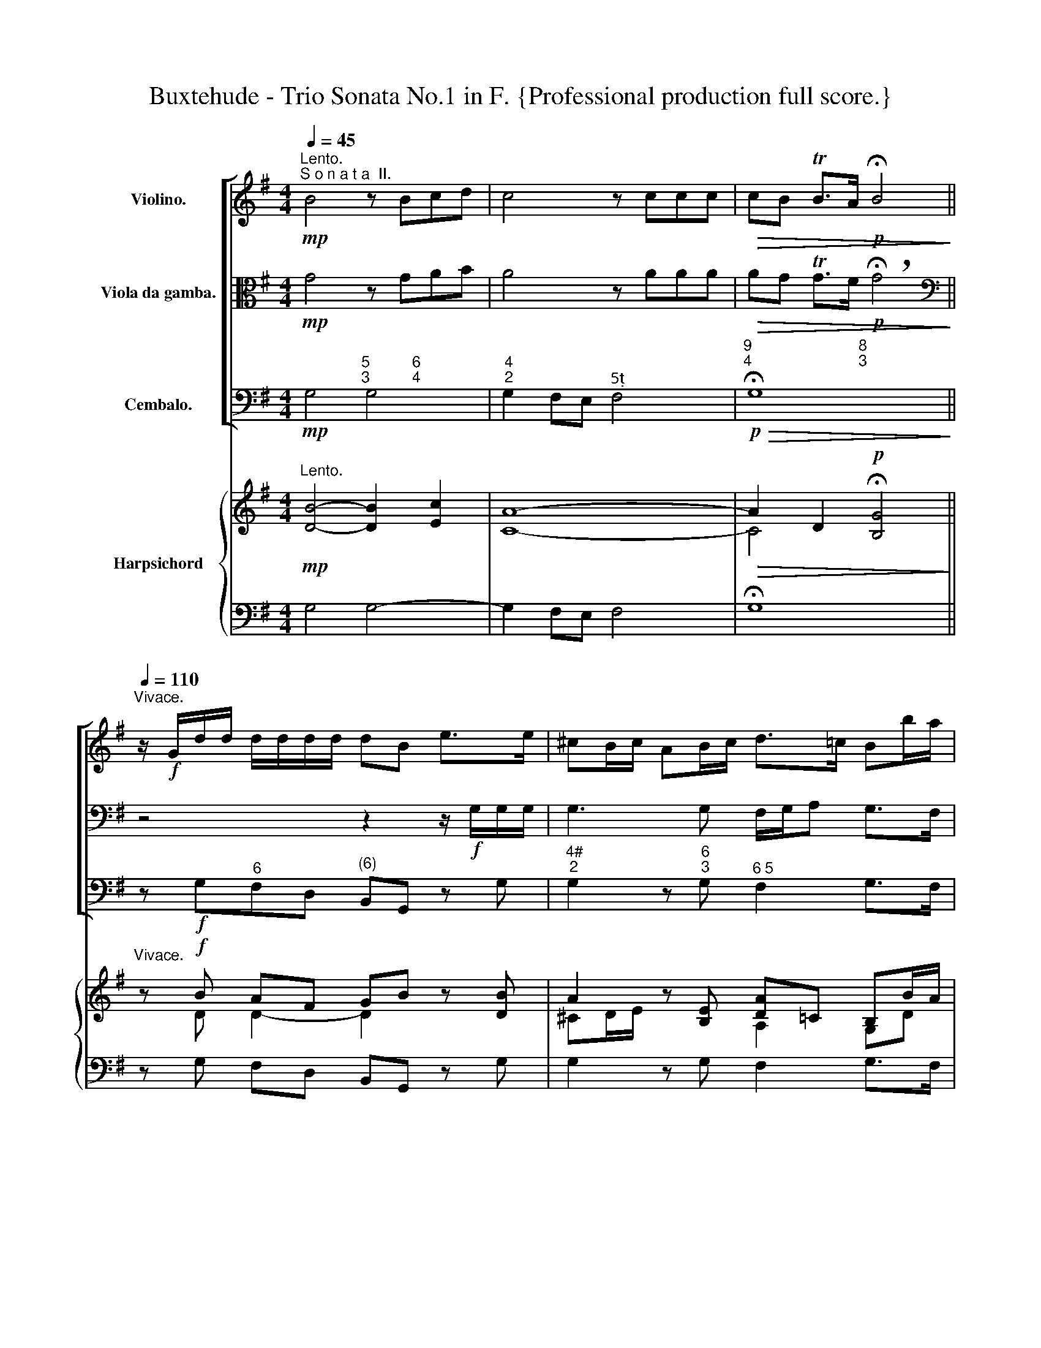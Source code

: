 X:1
T:Buxtehude - Trio Sonata No.1 in F. {Professional production full score.}
%%score [ 1 2 3 ] { ( 4 6 8 ) | ( 5 7 ) }
L:1/8
Q:1/4=45
M:4/4
K:G
V:1 treble nm="Violino."
V:2 alto nm="Viola da gamba."
V:3 bass nm="Cembalo."
V:4 treble nm="Harpsichord"
V:6 treble 
V:8 treble 
V:5 bass 
V:7 bass 
V:1
"^Lento.""^S o n a t a  II."!mp! B4 z Bcd | c4 z ccc |!>(! cB TB>A!p! !fermata!B4!>)! || %3
"^Vivace."[Q:1/4=110] z/!f! G/d/d/ d/d/d/d/ dB e>e | ^cB/c/ AB/c/ d>=c Bb/a/ | %5
 g/a/b a>g fb/a/ a^g/f/ | ^gggg aa/=g/ gf/e/ | f=fea dd/c/ cB/A/ | Bb/a/ gg/f/ e/f/g Mf>e | %9
 dA/A/ d/d/A/A/ B/B/d/d/ e/e/B/B/ | ^c/c/e/e/ f/f/c/c/ d/d/f/f/ g/g/d/d/ | %11
 e/e/g/g/ a/a/e/e/ f/f/a/a/ b/b/f/f/ | g/g/b/b/ c'/c'/g/g/ a/a/c'/c'/ b/b/g/g/ | %13
 f/f/a/a/ g/g/e/e/ d/d/=f/f/ e/e/c/c/ | B/B/d/d/ c/c/e/e/ d/d/g/g/ e/e/a/a/ | %15
 f/f/a/a/ d/d/g/g/ e/e/c/c/ A/A/d/d/ | B/g/g/g/ f/g/e/f/ d/b/b/b/ a/b/g/a/ | %17
 f/g/a/g/ f/e/d/c/ B/A/G/F/ E/A/G/A/ | F>F E>E FD z/ d/d/d/ | d3 d (^c/d/e) d>c | %20
 B/^c/d c>B ^AAAA | BB/=A/ A^G/F/ GGGG | AA/=G/ GF/E/ Ff/e/ ff/^c/ | de/d/ dd/^c/ (B/c/d) c>B | %24
 A2 z ^c d z z ^d | e z z ^e f z z f | g z z ^g a z z ^a | bd eB ce db | ac Bg =fA Ge | %29
 d=F Ec- cB gc | ac- cB BA/G/ MG>F | G/b/b/b/ a/b/g/a/ f2 z2 | %32
 z/ a/a/a/ g/a/f/g/ (ef/4g/4a/) gf/e/ | f/d/a/a/ a/a/a/a/ af b>a | ^gf/g/ ef/g/ a>=g ff/e/ | %35
 d/e/f e>d ^cf/e/ e^d/c/ | ^dddd ee/=d/ d^c/B/ | ^c=c Be Aa/g/ gf/e/ | ff/e/ dd/^c/ BB/A/ A>^G | %39
 AE/E/ A/A/E/E/ F/F/A/A/ B/B/F/F/ | ^G/G/B/B/ ^c/c/G/G/ A/A/c/c/ d/d/A/A/ | %41
 B/B/d/d/ e/e/B/B/ ^c/c/e/e/ f/f/c/c/ | d/d/f/f/ g/g/d/d/ e/e/g/g/ f/f/d/d/ | %43
 ^c/c/e/e/ d/d/B/B/ A/A/=c/c/ B/B/G/G/ | F/F/A/A/ G/G/B/B/ A/A/d/d/ B/B/e/e/ | %45
 ^c/c/e/e/ A/A/d/A/ B/b/b/b/ a/b/g/a/ | f/d/d/d/ B/c/A/B/ G/e/e/e/ d/e/c/d/ | %47
 B/g/g/g/ f/g/e/f/ d/B/B/B/ A/B/G/A/ | F2 z/ G/B/G/ E/e/d/e/ A/c/B/A/ | B z z2 z2 z/ g/g/g/ | %50
 g3 g f/g/a g>f | (e/f/g) f>e ^dddd | ee/=d/ d^c/B/ cccc | dd/=c/ cB/A/ Bb/a/ bb/f/ | %54
 gg/f/ f>e ^d f2 e/d/ | e2 z ^G A z z ^A | B z z B ^c z z c | d z z ^d e z z ^e | f z z f gB Af | %59
 eG Fd =cE DB | AC B,G- GF dG | eG- GF- F/E/D/E/ FG | ^A,B,/^C/ DC B,/B/B/B/ =A/B/G/A/ | %63
 F2 z2 z/ A/A/A/ G/A/F/G/ | EF ME>D D2 z2 | z/ E/E/E/ D/E/C/D/ B,2 z2 | z/ d/d/d/ c/d/B/c/ ABMA>G | %67
 G/B/B/B/ A/B/G/A/ F/D/ z z2 | z/[Q:1/4=100] d/d/d/[Q:1/4=90] c/d/[Q:1/4=80]B/c/ ABMA>G | %69
 G2 z2 z4 ||[Q:1/4=60]"^Adagio." z4!mp! B4- | B4 MA4 | !fermata!B8 | z4 A4- | A2 G2 G4 | z4 B4- | %76
 B2 EA G3 MF | E2 FG TF3 E |[Q:1/4=110] !fermata!^D8 || %79
[M:6/8]"^Allegro."!f! G/B/e/B/G/B/ G/B/e/B/G/B/ | G/B/e/B/G/B/ G/B/e/B/G/B/ | B>B,B BA/^G/A- | %82
 AB/A/G/F/ GEB/A/ |!p! G/B/e/B/G/B/ G/B/e/B/G/B/ |!p! G/B/e/B/G/B/ G/B/e/B/G/B/ | B>B,B BA/^G/A- | %86
 AB/A/G/F/ G!f!Ee- | e/d/c/B/A/G/ FDd- | d/c/B/A/G/F/ E/G/A/B/c- | cd/c/B B/A/ A>c | B>ed g^c>B | %91
 ^AFf d>gf | ed^c d/e/ Mc2 | B3 z B/=c/A/B/ | G/B/e/B/G/B/ G/B/e/B/G/B/ | %95
 G/B/e/B/G/B/ G/B/e/B/G/B/ | B>B,B BA/^G/A- | AB/A/=G/F/ GEB/A/ |!p!!p! G/B/e/B/G/B/ G/B/e/B/G/B/ | %99
 G/B/e/B/G/B/ G/B/e/B/G/B/ | B>B,B BA/^G/A- | AB/A/G/F/ GEe/d/ |!f! c/B/A/G/F/E/ ^DB/c/B | %103
[Q:1/4=60] A/G<MFE/ !fermata!E3 ||[M:4/4]"^Largo." z8 | z8 |!mp! MB3 c A4- | A2 G4 F2- | %108
 F2 E4 P^D2 | E2 c4 MBA | B6 P^c2 | !fermata!d8 ||!f![Q:1/4=100]"^Arioso." z B e3 A d2- | %113
 dc/B/ A>d B>A G2 | z g/f/ e>d ^c2 de | f>g e>a f>e d2 | z2 ^d>d eB B2 | z e/4f/4g/ f>e b2 z B | %118
 B>c d>B cede | AB/c/ MB>A G2 z2 | z/ b/g/a/ b/B/c/B/ A/a/f/g/ a/A/B/A/ | %121
 G/B/e/d/ c/B/A/c/ Bd/c/ B/c/A/B/ | Gc/A/ Be/d/ ^c>e a/b/a/g/ | f/a/g/f/ e/g/f/e/ f/a/f/g/ a2 | %124
 z/ d/B/c/ d2 z/ e/d/c/ B/d/e/f/ | g/a/b/c'/ f/g/e/f/ ^d/f/g/a/ b2 | %126
 z/ e/B/^c/ d/e/d/e/ =c/a/e/f/ g/a/g/a/ | f/d/A/B/ c/d/c/d/ B/d/G/B/ D/d/c/d/ | %128
 B/c/d/B/ e2- e/d/e/c/ d2- | d/G/c/B/ A/G/A/c/ B/c/B/A/ G/d/e/f/ | %130
 g/e/d/c/ B/d/e/d/ ^c/e/f/g/ a/c/d/e/ | f/F/G/A/ B/E/F/G/ F/A/B/c/ d/F/G/A/ | %132
 B/f/g/a/ b/d/e/f/ g/D/E/F/ G3/2A/4B/4 | c/d/c/B/ MB>A B/g/f/e/ ^d/f/g/a/ | %134
 b2 ab z/ e/e/f/ g/a/g/e/ | ff/g/ Mg>f g3/2f/4e/4 d/e/c/d/ | BdBG A3 F | G2 z A B/c/d/c/ B/c/B/A/ | %138
 Gb/a/ g>f eA B>^c | d2 Md>^c d2 z2 | z2 f>f Be Me>f | g>g a>a ^d>e f2 | z BAB Ec BA/G/ | %143
 FG/A/ MG>F G/D/E/F/ G/A/B/c/ | B/c/A/c/ B/A/B/G/ A/B/G/B/ A/G/A/F/ | %145
 G/A/F/A/ G/B/A/c/ B z z/ B/A/B/ | G/e/d/c/ B/e/d/e/ ^c/d/e/E/ A/B/G/A/ | %147
 F/a/g/f/ e/g/f/e/ f/e/f/g/ f/g/a/A/ | d/^c/d/e/ d/e/f/F/ B/d/c/d/ B/c/A/B/ | %149
 G/A/B/c/ MB>A B/c/B/A/ B2 | B e2 e/d/ (dc) (cB) | BB/e/ A>G G2 z2 | B e2 e/d/ (dc) (cB) | %153
[Q:1/4=90] B[Q:1/4=80]B/e/[Q:1/4=70] MA>G !fermata!G4 |] %154
V:2
!mp! G4 z GAB | A4 z AAA |!>(! AG TG>F!p! !breath!!fermata!G4!>)! || %3
[K:bass] z4 z2 z/!f! G,/G,/G,/ | G,3 G, F,/G,/A, G,>F, | E,/F,/G, F,>E, ^D,D, D,D, | %6
 E,E,/C,/ D,^C,/B,,/ C,C, C,C, | D,D,/=C,/ C,B,,/A,,/ B,,B,/A,/ A,^G,/F,/ | %8
 G,G,/F,/ E,E,/D,/ G,G,/E,/ A,A,, | D,2 z F, G, z z ^G, | A, z z ^A, B, z z B, | %11
 C z z ^C D z z ^D | EG,A,E, F,D, G,E, | D,F, E,G, B,B,, C,E, | G,G,, A,,C, B,,E, C,A,, | %15
 D,A,, B,,B, CA, DD, | G,G,, z2 z/ D/D/D/ C/D/B,/C/ | A,/G,/F,/E,/ D,/E,/F,/D,/ G,E, A,>A,, | %18
 z/ D,/A,/A,/ A,/A,/A,/A,/ A,F, B,>A, | ^G,F,/G,/ E,F,/G,/ A,>=G, F,[K:alto]F/E/ | %20
 D/E/F E>D ^CF/E/ E^D/C/ | ^DDDD EE/=D/ D^C/B,/ | ^CCCC DD/^C/ DD/A,/ | B,^C B,>A, DD/B,/ EE, | %24
[K:bass] A,A,,/A,,/ D,/D,/A,,/A,,/ B,,/B,,/D,/D,/ E,/E,/B,,/B,,/ | %25
 ^C,/C,/E,/E,/ F,/F,/C,/C,/ D,/D,/F,/F,/ G,/G,/D,/D,/ | %26
 E,/E,/G,/G,/ A,/A,/E,/E,/ F,/F,/A,/A,/ B,/B,/F,/F,/ | %27
 G,/G,/B,/B,/ C/C/G,/G,/ A,/A,/C/C/ B,/B,/G,/G,/ | %28
 F,/F,/A,/A,/ G,/G,/E,/E,/ D,/D,/=F,/F,/ E,/E,/C,/C,/ | %29
 B,,/B,,/D,/D,/ C,/C,/E,/E,/ D,/D,/G,/G,/ E,/E,/A,/A,/ | %30
 F,/F,/A,/A,/ D,/D,/G,/G,/ B,,/B,,/^C,/C,/ D,/D,/D,/D,/ | %31
 G,,2 z2 z/ B,,/B,,/B,,/ A,,/B,,/G,,/A,,/ | F,,/F,/F,/F,/ E,/F,/D, A,A,, B,,^C, | %33
 D,2 z2[K:alto] z2 z/ D/D/D/ | D3 D (^C/D/E) D>C | (B,/^C/D) C>B, ^A,A,A,A, | %36
 B,B,/=A,/ A,^G,/F,/ G,G,G,G, | A,A,/=G,/ G,F,/E,/ F,F,/E,/ E,D,/^C,/ | D,A/G/ FF/E/ DD/^C/ B,2 | %39
 ^C2[K:bass] z ^C, D, z z ^D, | E, z z ^E, F, z z F, | G, z z ^G, A, z z ^A, | %42
 B,D, E,B,, ^C,A,, D,B,, | A,,^C, B,,D, F,F,,G,,B,, | D,D,,E,,G,, F,,[K:alto] A2 G- | %45
 G G2 F- FE/D/ MD>^C | D2 z2 z4 | z/ B,/B,/B,/ A,/B,/G,/A,/ F,/D/D/D/ C/D/B,/C/ | %48
 A,/D/C/D/ G,2[K:bass] z/ C/B,/C/ F,/A,/G,/F,/ | G,/G,,/D,/D,/ D,/D,/D,/D,/ D,B,, E,>D, | %50
 ^C,B,,/C,/ A,,B,,/C,/ D,>=C, B,,B,/A,/ | G,/A,/B, A,>G, F,B,/A,/ A,^G,/F,/ | %52
 ^G,G,G,G, A,A,/=G,/ G,F,/E,/ | F,F,F,F, G,[K:alto] G/F/ GG/^D/ | E[K:bass] E, A,F, B,A,B,>B,, | %55
 E,,[K:alto]E,/E,/ A,/A,/E,/E,/ F,/F,/A,/A,/ B,/B,/F,/F,/ | %56
 ^G,/G,/B,/B,/ ^C/C/G,/G,/ A,/A,/C/C/ D/D/A,/A,/ | B,/B,/D/D/ E/E/B,/B,/ ^C/C/E/E/ F/F/C/C/ | %58
 D/D/F/F/ G/G/D/D/ E/E/G/G/ F/F/D/D/ | ^C/C/E/E/ D/D/B,/B,/ A,/A,/=C/C/ B,/B,/G,/G,/ | %60
 F,/F,/A,/A,/ G,/G,/B,/B,/ A,/A,/D/D/ B,/B,/E/E/ | %61
 ^C/C/E/E/ A,/A,/D/D/ ^A,/A,/B,/B,/ D,/D,/E,/E,/ | F,/F,/G,/G,/ E,/E,/F,/F,/ B,,2 z2 | %63
 z/ B,/B,/B,/ A,/B,/G,/A,/ F,/F/F/F/ E/F/D/E/ | CD MD>^C D/D/D/D/ B,/=C/A,/B,/ | %65
 G,>B, A,>F,[K:bass] G,/E,/E,/E,/ D,/E,/C,/D,/ | B,,/[K:alto] B/B/B/ A/B/G/A/ FGMG>F | %67
 G/G,/G,/G,/ F,/G,/E,/F,/ D,[K:bass] z/ E,/ D,/E,/C,/D,/ | B,,>B,, C,>C, D,C, D,2 | G,,2 z2 z4 || %70
[K:alto] z4!mp! G4 | E8 | !fermata!^D8 | z4 F4- | F2 B,2 E4 | z2 E4 D2 | ^C2 =C2 z2 B,2- | %77
 B,2 A,G, A,4 | !fermata!B,8 ||[M:6/8] z6 | z2 z!f! z2 G | F2 F E2 E | E>F^D E2 z | %83
!p! E z z E z z | E z z E z G | F2 F E2 E | E>F^D E"^Forte"!f!G/=F/E/D/ | %87
 C/D/E/D/C/B,/ A,/G,/F,/A,/B,/C/ | B,/C/D/C/B,/A,/ G,/E,/F,/G,/A,/G,/ | F,D,G,- G,MG,>F, | %90
 G,2 z z GE- | ED^C DB,A, |[K:bass] G,F,E, E,F,>F,, | B,,B,/C/A,/B,/ G,G,/A,/F,/G,/ | %94
 E,2 z[K:alto] E z z | E z z E z G | F2 F E2 E | E>F^D E2 z |!p! E z z E z z | E z z E z G | %100
 F2 F E2 E | E>F^D E>=DC/B,/ |!f! A,/G,/A,/B,/C/A,/ B,>A,G, | F,/E,/B,B,, !fermata!E,3 || %104
[M:4/4] z8 |!mp! PB3 c A4- | A2 G4 F2- | F2 E4 ^D2 | G3 A F4 | G4 A4- | A2 MGF TG4 | !fermata!F8 || %112
!f! z DB,G, A,3 F, | G,2 z A, B,/C/D/C/ B,/C/B,/A,/ | G,B/A/ G>F EA,B,^C | D2 MD>^C D2 z2 | %116
 z2 F>F B,E E>F | G>G A>A ^D>E F2 | z B,A,B, E,C B,A,/G,/ | F,G,/A,/ MG,>F, G,2 z2 | %120
[K:bass] G,2 z/ G,/E,/G,/ F,2 z/ F,/D,/F,/ | E,/D,/C,/B,,/ A,,/D,/C,/D,/ G,,B,/A,/ G,/A,/F,/G,/ | %122
 E,E,/F,/ G,/F,/G,/E,/ A,/B,/A,/G,/ F,/G,/F,/E,/ | D,/C,/B,,/A,,/ B,,/G,,/A,, D,,2 z/ E,/D,/C,/ | %124
 B,, z z/ C/B,/A,/ G, z z/ A,/G,/F,/ | E,/F,/G,/A,/ B,>A, B,B,,/C,/ B,,/C,/B,,/A,,/ | %126
 ^G,,^G, A,B, E,A,/A,,/ B,,^C, | D,F,/G,/ A,>D,, G,,2 z2 | G,2- G,/F,/G,/E,/ F,2- F,/E,/F,/D,/ | %129
 E,>G, F,/E,/F,/A,/ G,G,,[K:alto] z/ B,/^C/D/ | E/G/F/E/ D/B,/G/F/ E/^C/D/E/ F/A,/B,/C/ | %131
 DD MD>^C D2 z/ A,/B,/=C/ | D/D/E/F/ G/F/G/A/ BB,/C/ B,/A,/G,/F,/ | %133
 E,>G F/G/F/E/ ^D/E/D/E/ F/D/E/F/ | E/B,/B,/^C/ D/E/D/B,/ =CCDE | z/ A,/A,/B,/ C/D/C/A,/ B,2 z2 | %136
 z B, E3 A, D2- | DC/B,/ A,>D B,>A, G,2 | z G/F/ E>D ^C2 D>E | F>G E>A F>E D2 | z2 ^D>D EB, B,2 | %141
 z E/4F/4G/ F>E B2 z B, | B,>C D>B, CE DE | A,B,/C/ B,>A, G,2 z2 | %144
[K:bass] G,/A,/F,/A,/ G,/F,/G,/E,/ F,/G,/E,/G,/ F,/E,/F,/D,/ | %145
 E,/F,/D,/F,/ E,/G,/F,/A,/ G,/B,/A,/C/ B,/G,/F,/G,/ | %146
 E,/G,/F,/A,/ G,/F,/G,/E,/ A,/B,/G,/A,/ F,/G,/E,/F,/ | %147
 D,/C,/B,,/A,,/ G,,/B,,/A,, D,,D,/E,/ D,/E,/D,/C,/ | %148
 B,,B,/C/ B,/C/B,/A,/ G,/B,/A,/B,/ G,/A,/F,/G,/ | %149
 E,/F,/G,/E,/ D,/E,/D,/C,/ B,,/A,,/B,,/C,/ B,,/C,/A,,/B,,/ | %150
 ^G,,/F,,/G,,/E,,/ F,,/A,,/G,,/B,,/ A,, A,2 =G, | %151
 F,/D,/G,/^C,/ D,/C,/D,/D,,/ G,,G,/A,/ B,/=C/A,/B,/ | G,/F,/E,/G,/ F,/E,/F,/B,,/ E,A,,/A,/- A,G, | %153
 F,/D,/G,/^C,/ D,D,, !fermata!G,,4 |] %154
V:3
!mp! G,4"^5          6\n3          4" G,4 |"^4\n2" G,2 F,E,"^5" F,4 | %2
"^9                         8\n4                         3"!p!!>(! !fermata!G,8!>)! || %3
 z!f! G,"^6"F,D,"^(6)" B,,G,, z G, |"^4#\n2" G,2 z"^6\n3" G,"^6 5" F,2 G,>F, | %5
 E,"^6"G,"^6" F,>E,"^6         5" ^D,3 D, |"^#" E,2"^6\n4#" =D,2"^6" ^C,3"^5" C, | %7
 D,2"^6" =C,2"^6#" B,,2"^6" C,D, | G,,G,/F,/"^6" E,>D,"^6\n5" G,G,/"^7"E,/"^6\n4" A,"^5\n#"A,, | %9
 D,2 z"^6" F, G, z z"^6" ^G, |"^(#)" A, z z"^6" ^A, B, z z"^6" B, | C z z"^6" ^C D z z"^6" ^D | %12
 E"^6"G, A,"^6"E,"^5" F,"^7"D, G,"^6"E, | D,F,"^6" E,"^6"G,"^(6)" B,"^6"B,, C,"^6"E, | %14
 G,G,, A,,C, B,,E,"^6" C,"^6"A,, |"^7" D,A,,"^6" B,,B, C"^7"A,"^4" D"^3"D, | %16
 G,G,,"^6 5" A,,2"^(6)" B,,2"^6     5" C,2 | D,3 D,"^7" G,E,"^4" A,"^#"A,, | %18
 D, z"^6" ^C, z D,>C, B,,B,/A,/ |"^5" ^G, z"^7\n#" E, z"^#" A,>=G,"^6" F,D, | %20
 G,"^6"D,"^6#   5" E,2"^#" F,F,, z"^#" F, |"^#" B,,2 z"^#" B,,"^#" E,,2 z"^#" E, | %22
"^#" A,,2 z"^#" A,, D,,2 D>"^6"A, | B,"^6"^C"^6" B,>"^#"A,"^6" D"^7"B,"^4" E"^5\n#"E, | %24
"^#" A,A,, D,"^6\n#"A,, B,,"^6"D, E,"^#"B,, |"^6" ^C,E, F,"^#"C, D,"^6"F, G,"^6"D, | %26
 E,"^6"G, A,"^#"E, F,"^6"A, B,"^#"F, | G,"^6"B, CG, A,"^6"C"^6" B,G, | %28
 F,"^6"A, G,"^6"E,"^" D,"^6"F,"^6" E,"^6"C, |"^6" B,,"^6"D,"^6" C,"^6"E,"^7" D,G, E,A, | %30
"^6" F,A,"^7" D,G,"^6" B,,"^6 5"^C,"^4     3" D,2 | G,,G,"^6" F,E,"^#" B,B,,"^6\n4" A,,"^8\n6"G,, | %32
 F,,F, E,D,"^#" A,A,,"^6" B,,^C, | D,>D"^6" ^CA,"^6" F,D, z D |"^4#" D2 z"^3" D"^6" ^C2 D>C | %35
 B,"^6"D"^6" ^C>B,"^6     5" ^A,3 A, |"^#" B,2"^6\n4#" A,2"^6" [^G,B,]3"^5" G, | %37
"^#    " A,2"^6" G,2"^7    6" F,2"^7   6(#)" E,2 | D,3 B,,/^C,/"^6" D,B,,"^4#" E,2 | %39
 A,,2 z"^6" ^C, D, z z"^6" ^D, |"^#" E, z z"^6(#)" ^E, F, z z"^6" F, | %41
 G, z z"^6" ^G, A, z z"^6" ^A, | B,"^6"D, E,"^(6)"B,,"^6" ^C,A,,"^6" D,B,, | %43
"^#" A,, z B,, z"^6" F,, z G,, z | D,, z E,, z"^6" F,, z"^9 8" G,, z | %45
"^6 (#)" E,, z"^9     8" F,, z"^7     6" G,, z"^5     #\n4" A,, z | %46
 D,, z G,, z E,, z"^6     5" F,, z | G,, z"^6     5" A,, z B,, z"^6     5" C, z | %48
 D, z E, z C, z D, z | z G,,"^6"F,,D,, D,B,, E,>D, |"^6\n5" ^C, z"^#\n7" A,, z D,>=C,"^6" B,,G,, | %51
 C,G,,"^6   5" A,,2"^#" B,,2 z"^#" B,, |"^#" E,,2 z"^#" E,"^#" A,,2 z"^#" A,, | %53
 D,,2 z D, G,,2[K:alto] E>"^6"^D | EE,"^6" A,F,"^#" B,"^6\n5"A,"^5   #\n4" B,2 | %55
 z"^#" E,"^#"A,E, F,"^(6)"A,B,"^#"F, | ^G,"^(6)"B, ^C"^6"G, A,"^6"C D"^6"A, | %57
 B,"^6"D E"^#"B, ^CE F"^#"C | D"^6"F G"^6"D E"^6"G"^6" F"^6"D | ^CE D"^6#"B, A,"^6""^6"C"^6" B,G, | %60
 F,"^6"A, G,"^6"B,"^7" A,D B,E |"^7\n5" ^CE"^7" A,D"^6\n#" ^A,B,[K:bass]"^6" D,E, | %62
"^7\n#" F,G,"^7\n5" E,"^5\n#"F, B,,2 z2 | z B,"^6""^6"A,"^6"G,"^6" F,D,"^6" G,"^7"E, | %64
"^#" A,"^7\n5"G,"^4" A,"^#"A,, D,"^6"F,G,"^6"F, | E,"^6"G,"^6" F,"^7"D, z E,"^6"D,"^6"C, | %66
"^(6)" B,,G,,"^6" C,"^7\n5"A,, D,"^7\n5"C,"^4" D,"^3"D,, | %67
 G,,G,"^6" F,"^6#"E, D,"^7\n5"E,"^8\n6" D,C, |"^7   6" B,,2"^6    5" C,2 D,"^7\n5"C,"^4  3" D,2 | %69
 G,,2 z2 z4 || z4!mp! G,4 |"_7        6" C8 |"_#" !fermata!B,8 | z4"^6        9\n5        4" ^D,4 | %74
"_8\n3" E,8 |"^6" G,,4"^6  5" ^G,,4 |"^9     8\n#      " A,,4"^6     5\n4     #" B,,4 | %77
"_7      6" C,8 |"_#" !breath!!fermata!B,,8 ||[M:6/8]"^Forte" z6 | z2 z!f! z2 E, | %81
"^6" ^D,2"^6" =D,"^7     6" ^C,2"^6" =C, |"^7\n4" B,,2"_6 5\n#" B,, E,,2 z | %83
"^Piano"!p! E, z z E, z z | E, z z E, z E, |"^6" ^D,2"^6" =D,"^7    6" ^C,2"^6" =C, | %86
"^7       6\n4" B,,2"^5\n#" B,, E,,!f!E,/D,/C,/B,,/ | A,,>B,,"^6 5"C, D,>C,B,,/A,,/ | %88
 G,,>A,,"^6 5"B,, C,>B,,A,, |"^7" D,B,,E,"^7\n5" C,"^4     3" D,2 | %90
 G,,G,"^6"F,"^6(#)" E,>F,"^6"G, |"^7     6\n#     (4)" F,2"^6" ^A,, B,,B,"^6"=A, | %92
"^6\n3" G,"^6\n4"F,"^6#\n5"E,-"^7\n5" E,"^5    #\n4" F,2 | B,,B,A, G,2 F, | E,2 z E, z z | %95
 E, z z E, z E, |"^6" ^D,2"^6" =D,"^7     6" ^C,2"^6" =C, |"^7\n4" B,,2"_6 5\n#" B,, E,,2 z | %98
"^Piano"!p! E, z z E, z z | E, z z E, z E, |"^6" ^D,2"^6" =D,"^7 6" ^C,2"^6" =C, | %101
"^7\n4" B,,2"_6 5\n#" B,, E,,EC |"^Forte"!f! A,>B,C"^#" B,>A,"^6"G, | %103
"^6#" F,/E,/"^4" B,"^#"B,, !breath!!fermata!E,3 ||[M:4/4]!mp! MB,3"^6" C"^6  5" A,4- | %105
"^4#\n2" A,2"^6\n3" G,2-"^4#\n2" G,2"^(6)" F,2- |"^4\n3" F,2"^5  6" E,2"^4\n3" E,2"^5\n3" ^D,2 | %107
"^9    8\n4    3" E,4"^6    #\n4" B,,4 | z8 |"^5 6" E,4"^6\n5" F,4 |"^9    8" G,4"^5     6#" E,4 | %111
 !fermata!D,8 ||!f!"^6" A,3 E,"^7         6" F,3 D, |"^7 6" E,2"^5" F,2 G,3 F, | %114
 E,>F,"^6"G,E,"^#" A,>G,"^6\n4"F,"^8\n6#"E, | D,B,,"^6\n5" G,,"^#"A,, D,,D,MD,>C, | %116
 B,,B,"^#"B,>A,"^6" G,>A, G,>F, | E,>E, D,>"^6"C,"^#" B,,>C,"^#" B,,>A,, | %118
"^6" ^G,,2"^6" F,,G,, A,,2"^6" B,,^C, | D,3 D, G,,G,"^6" B,"^6"A, | %120
!f!"^Variat. 2." A,3 E,"^7         6" F,3 D, |"^7     6" E,2"^5" F,2 G,3 F, | %122
 E,>F,"^(6)" G,>E,"^#" A,>G, F,>E, | D,"^6"B,,"^6\n5" G,,"^#"A,, D,,D, MD,>C, | %124
 B,,B,"^6""^6" B,>"^6"A, G,>"^6"A, G,>F, | %125
"^6" E,>"^6"E,"^6" D,>"^6"C,"^#" B,,>"^6""^6"C,"^#" B,,>A,, | %126
"^6" ^G,,2"^6" F,,G,,"^5    6" A,,2"^6" B,,^C, |"^3     4" D,3"^8" D, G,,G,"^6" B,"^6"A, | %128
"^Variat. 3.""^6" A,3 E,"^7      6" F,3 D, |"^7    6" E,2"^5" F,2 G,3 F, | %130
 E,>F,"^6" G,>E,"^#" A,>G,"^6\n4" F,>"^8\n6#"E, | D,"^6"B,,"^6\n5" G,,"^#"A,, D,,D, MD,>=C, | %132
 B,,B,"^(#?)" B,>A,"^6" G,>A, G,>F, |"^(6)" E,>E, D,>"^6"C,"^#" B,,>C, B,,>A,, | %134
"^6" ^G,,2"^6" F,,G,,"^5    6" A,,2"^6" B,,^C, |"^3          4" D,3"^3" D, G,,G,"^6" B,"^6"A, | %136
!f!"^Variat. 4." A,3 E,"^7         6" F,3 D, |"^7     6" E,2"^5" F,2 G,3 F, | %138
 E,>F,"^6" G,E,"^#" A,>G,"^6\n4" F,>"^8\n6#"E, | D,B,,"^6\n5"G,,"^#"A,, D,,D, MD,>C, | %140
 B,,B,"^#" B,>A,"^6" G,>A,"^6" G,>F, | E,>E, D,>"^6"C,"^#" B,,>C,"^#" B,,>A,, | %142
"^6" ^G,,2"^6" F,,G,, A,,2"^6" B,,^C, |"^3        4 4" D,3"^3" D, G,,G,"^6" B,"^6"A, | %144
"^Variat.5." G,"^6"F, G,E,"^7" F,E,"^6" F,D, |"^7" E,D,"^6"E,F, G,A,G,F, | %146
 E,F,G,E,"^#" A,G,"^(6)"F,"^6#"E, | D,B,,"^6\n5"G,,"^#"A,, D,,D, MD,>=C, | B,,B, MB,>A, G,A,G,F, | %149
 E,E,"^6" D,>"^6"C,"^#" B,,>C, B,,>A,, | %150
"^6" ^G,,E,,"^7" F,,"^5 "^G,,"^4    3" A,,2"^9\n7" B,,"^7\n5"^C, | %151
"^6\n3" D,"^7\n5"^C,"^4     3" D,2 G,,G,"^6" B,"^6"A, | %152
 G,E,"^7" F,"^7"B,,"^7" E,A,,"^9\n7" B,,"^7\n5"^C, | %153
"^6\n3" D,"^6\n5"^C,"^5   3\n4" D,2 !fermata!G,,4 |] %154
V:4
"^Lento."!mp! [DB]4- [DB]2 [Ec]2 | [CA]8- |!>(! A2 D2!p! !fermata![B,G]4!>)! || %3
"^Vivace." z!f! B AF GB z [DB] | A2 z [B,E] [DA]=C B,B/A/ | Be d>c B2 A2 | ^G4 A2 =G2 | %7
 F=F EA ^G2 A^F | B2 c>d d2- d^c | [Fd]2 z [A,D] [B,D] z z [B,E] | [^CE] z z [CF] [DF] z z [DG] | %11
 [EG] z z [EA] [FA] z z [FB] | B2 c4 Bc | d2 ce d2 c2 | [DB]2 [CE]2 G2 Ac- | c2 B/c/d ec AB/c/ | %16
 B2 c2 dG AG | [DF][EG] AB/c/ BB/d/ d^c | [Fd] z [EA] z F2 Fd/c/ | [DB] z [D^G] z AE [DA][FA] | %20
 [DB][FB] ^cB ^A2 z [CA]/c/ | [^DB]2 z [DF] [B,^G]2 z [EG]/B/ | %22
 [E^c]2 z [CE] [DF]/[EG]/[FA] AB/c/ | dA ^G>^c BA/d/ cB | ^c2 A2 F B/c/ B2 | %25
 A ^c/d/ c2 A d/e/ dB- | B e/f/ e2 c f/g/ f2 | d2 eB cA GB | c2 Bc BdcA | %29
 GB [EA][Gc-] [^Fc][GB]- [GB][Ec] | dc- cB BA/G/- GF | [B,DG]2 [DA][EG] [^DF]2 [DF][B,E] | %32
 CA GF E2 G2 | F2 A^c df z [Fd] | [E^GB]2 z [FB] A4 | d2 A2 ^c4 | B4- B4 | A2 [B,E-B]2 A2 G2 | %38
 F4 B2 A^G | [^CEA]2 z [A,EA] [A,DF] z z [B,FB] | [B,E^G] z z [^CGc] [CFA] z z [DAd] | %41
 [DGB] z z [EBe] [EA^c] z z [Fcf] | dB- BG A2 B2 | [E^c] z [DFd] z [DA] z [DB] z | %44
 [FA] z [EG] z [DA] z AG- | [^CG] z GF- FE D^C | D z D z E z DC | B, z FE D z AG | %48
 [DF] z [B,G] z [EG] z [DF] z | z B,DF- F2 G2 | [EG] z [^CG] z [DF]2 [G,DG]2 | %51
 [CE][B,G] FE [B,^D]2 z [B,DF] | [B,E^G]2 z [B,EG] [^CEA]2 z [A,CE] | %53
 [A,DF]2 z [A,DF] [B,DG]2 [GB]>[FB] | B2 cA F4 | z B^cB AF/=G/ F2 | D ^G/A/ G2 E A/B/ A2 | %57
 F B/^c/ B2 ^G ^c/d/ c2 | A d/e/ d2 BedB | A2 [FA][D^G] A2 =GB | c2 Bd cA B2- | BA ^cd c B3 | %62
 ^AB- BA [DB]2 z2 | z [DF] [=CF][B,E] DF ED | ^C[D-F] E2 FABA | [EG][Be][Ad][Fc] z [GB] [FB][EA] | %66
 GB AG FG- GF | Gd d^c d4- | d2 c2 AB A2 | [B,G]2 z2 z4 ||"^Adagio." z4!mp! B4- | B4 MA4 | %72
 !fermata![^DFB]8 | z4 A4- | A2 G2 G4 | [EB]4 [EB]4- | B2 A2 [EG]2 [^DF]2 | E4 E2 A2 | %78
 !fermata![^DF]8 ||[M:6/8]"^Allegro." z6 | z2 z!f! z2 [GB] | [FB]2 [FB] BAA- | A2 G/F/ E2 z | %83
!p! [B,EG] z z [B,EG] z z | [B,EG] z z [B,EG] z [B,G] | [B,F]2 [B,F] E2 [EA]- | %86
 [EA]2 [^DG]/F/ E>[B,G][CA]/[DB]/ | c2 A/G/ F>FG/A/ | B2 G/F/ E2 [Ec] | cdB- B A2 | %90
 B2 [Ad] [G^c]2 [EB] | ^AB^c d2 [CF] | ED^C D C2 | [B,^D]3 [B,E]2 [A,D] | E z z [B,EG] z z | %95
 [B,EG] z z [B,EG] z [EGB] | [FB]2 [FB] BAA | A2 G/F/ E2 z |!p! [B,EG] z z [B,EG] z z | %99
 [B,EG] z z [B,EG] z [B,EG] | [B,F]2 [B,F] E2 [EA-] | [EA]2 G/F/ [EG]2 [FA]/[GB]/ | %102
"^Forte"!f! [EAc]3 [^DF]2 [B,EB] | A/G/ F2 !fermata!E3 ||[M:4/4]"^Largo."!mp! [^DFB]3 [EA] F2 E2 | %105
 ^D2 E2 ^C2 =D2 | B,2- B,C A,2 [A,F]2- | [A,F]2 E4 ^D2 | z8 | B2 c2 [A-c]4 | [DB-]4 B2 P^c2 | %111
 !fermata![Fd]8 ||!f!"^Arioso." B3 G A3 F | G2 A2 G4 | [B,EG]4 [^CE]2 [B,D][CE] | F2 E2 F4 | %116
 F2 B2 B4 | G2 A2 B2 F2 | E2 =D2 C2 =G2 | F4 G2 GA | B3 G A3 [Bd-] | dc c2 B4 | B4 E2 [A,D]>[^CE] | %123
 F2 E2 [DF]4 | F2 G>A B>c B2 | [Gc]2 [FB]>[EA] [^DB]>[EA] [^DF]2 | [B,E]2 D2 C2 =G2 | %127
 F G2 F G2 [DG][FA] | B3 G A3 F | G2 A2 [CG]4- | [CG]4 [^CE]2 [B,D]>[CE] | [D-F]2 E2 F4 | B4- B4 | %133
 [Gc]2 A2 B2 F2 | [B,E]2 [A,D][B,E] =CF =G2 | F G2 F G2 [DG][FA] | B3 G A3 F | G2 A2 [CG]4- | %138
 [CG]4 [^CE]2 [B,D]>[CE] | [D-F]2 E2 F4 | [FB-]4 B4 | G2 A2 B2 F2 | [B,E]2 AB AE =G2 | %143
 F G2 F G2 [DG][FA] | BABG AGAF | GFGA G4 | A2 B2 ^c2 dc | d3 ^c [Ad]4 | [FBd]4 [GB]4- | %149
 B2 B>A B2 [FB^d]2 | e2 =d2- dc- cB- | BB A2 B2 GA | Be- ed- dc- cB- | %153
 [FB][EG-A] [DA]2 !fermata![DG]4 |] %154
V:5
 G,4 G,4- | G,2 F,E, F,4 | !fermata!G,8 || z G, F,D, B,,G,, z G, | G,2 z G, F,2 G,>F, | %5
 E,G, F,>E, ^D,3 D, | E,2 =D,2 ^C,3 C, | D,2 =C,2 B,,2 C,D, | G,,G,/F,/ E,>D, G,G,/E,/ A,A,, | %9
 D,2 z F, G, z z ^G, | A, z z ^A, B, z z B, | C z z ^C D z z ^D | EG, A,E, F,D, G,E, | %13
 D,F, E,G, B,B,, C,E, | G,G,, A,,C, B,,E, C,A,, | D,A,, B,,B, CA, DD, | G,G,, A,,2 B,,2 C,2 | %17
 D,3 D, G,E, A,2 | [D,A,] z ^C, z D,>C, B,,B,/A,/ | ^G, z E, z A,>=G, F,D, | G,D, E,2 F,F,, z F, | %21
 B,,2 z B,, E,,2 z E, | A,,2 z A,, D,,2 D>A, | B,^C B,>A, DB, EE, | A,A,, D,A,, B,,D,E,B,, | %25
 ^C,E, F,C, D,F, G,D, | E,G,A,E, F,A,B,F, | G,B, CG, A,C B,G, | F,A, G,E, D,F,E,C, | %29
 B,,D, C,E, D,G, E,A, | F,A, D,G, B,,^C, D,2 | G,,G, F,E, B,B,, A,,G,, | F,,F, E,D, A,A,, B,,^C, | %33
 D,>D ^CA, F,D, z D | D2 z D ^C2 D>C | B,D ^C>B, ^A,3 A, | B,2 A,2 [^G,B,]3 G, | A,2 G,2 F,2 E,2 | %38
 D,3 B,,/^C,/ D,B,, B,2 | A,,2 z ^C, D, z z ^D, | E, z z ^E, F, z z F, | G, z z ^G, A, z z ^A, | %42
 B,D, E,B,, ^C,A,, D,B,, | A,, z B,, z F,, z G,, z | D,, z E,, z F,, z G,, z | %45
 E,, z F,, z G,, z E, z | [D,,F,] z [G,B,] x [G,B,] x A,2 | G, z A,, z B,, z C, z | %48
 D, z E, z C, z D, z | z G,,F,,D,, D,B,, B,2 | A, z A, z A,2 x2 | A, x A,,2 B,,2 z B,, | %52
 E,,2 z E, A,,2 z A,, | D,,2 z D, G,,2 E>^D | EE, A,F, B,A, B,2 | z E,A,E, F,A,B,F, | %56
 ^G,B,^CG, A,CDA, | B,DEB, ^CE[I:staff -1]FC |[I:staff +1] DFGD EGFD | ^CE DB, A,C B,G, | %60
 F,A, G,B, A,D B,E | ^CEA,D ^A,B,D,E, | F,G, E,F, B,,2 z2 | z B,A,G, F,D, G,E, | %64
 A,G, A,A,, D,F,G,F, | E,G,F,D, z E,D,C, | B,,G,, C,A,, D,C, D,D,, | G,,G, F,E, D,E, D,=C, | %68
 B,,2 C,2 D4 | G,,2 z2 z4 || z4 D4 | C8 | !fermata!B,8 | z4 B,4 | [E,B,]8 | B,4 x4 | A,,4 B,,4 | %77
 x4 A,4 | !fermata![B,,B,]8 ||[M:6/8] z6 | z2 z z2"^Forte" E, | ^D,2 =D, ^C,2 =C, | %82
 B,,2 [B,,B,] G,2 z |"^Piano" E, z z E, z z | E, z z E, z E, | ^D,2 =D, ^C,2 =C, | %86
 B,2 [B,,B,] G,3 | A,,>B,,C, D,>C,B,,/A,,/ | G,,>A,,B,, C,>B,,A,, | D,B,,E, C, D,2 | %90
 G,,G,F, E,>F,G, | F,2 ^A,, B,,B,=A, | G,F,E,- E, F,2 | B,,B,A, G,2 F, | E, z z E, z z | %95
 E, z z E, z E, | ^D,2 =D, ^C,2 =C, | B,,2 [B,,B,] G,2 z |"^Piano" E, z z E, z z | E, z z E, z E, | %100
 ^D,2 =D, ^C,2 =C, | B,2 B, B,2 x | A,>B,C B,>A,G, | A,/B,/ B,2 G,3 ||[M:4/4] B,3 C A,4- | %105
 x4 A,4- | A,2 G,2 F,2 ^D,2 | x2 G,4 F,2 | z8 | E,4 F,4 | G,4 [E,G,]4 | !fermata![D,A,]8 || %112
 A,3 E, F,3 D, | E,2 F,2 G,3 F, | E,>F,G,E, A,>G,F,E, | D,B,, G,,A,, D,,D,MD,>C, | %116
 B,,B,B,>A, G,>A, G,>F, | E,>E, D,>C, B,,>C, B,,>A,, | ^G,,2 F,,G,, A,,2 B,,^C, | %119
 D,3 D, G,,G,B,A, |"^Variat. 2." A,3 E, F,3 D, | E,2 F,2 G,3 F, | E,>F, G,>E, A,>G, F,>E, | %123
 D,B,, G,,A,, D,,D, MD,>=C, | B,,B, B,>A, G,>A, G,>F, | E,>E, D,>C, B,,>C, B,,>A,, | %126
 ^G,,2 F,,G,, A,,2 B,,^C, | D,3 D, G,,G, B,A, |"^Variat. 3." A,3 E, F,3 D, | E,2 F,2 G,3 F, | %130
 E,>F, G,>E, A,>G, F,>E, | D,B,,G,,A,, D,,D, MD,>=C, | B,,B, B,>A, G,>A, G,>F, | %133
 E,>E, D,>C, B,,>C, B,,>A,, | ^G,,2 F,,G,, A,,2 B,,^C, | D,3 D, G,,G, B,A, | %136
"^Variat. 4." A,3 E, F,3 D, | E,2 F,2 G,3 F, | E,>F, G,E, A,>G, F,>E, | D,B,,G,,A,, D,,D, MD,>=C, | %140
 B,,B, B,>A, G,>A, G,>F, | E,>E, D,>C, B,,>C, B,,>A,, | ^G,,2 F,,G,, A,,2 B,,^C, | %143
 D,3 D, G,,G, B,A, |"^Variat.5." G,F,G,E, F,E,F,D, | E,D,E,F, G,A,G,F, | E,F,G,E, A,G,F,E, | %147
 D,B,,G,,A,, D,,D,MD,>=C, | B,,B, MB,>A, G,A,G,F, | E,E, D,>C, B,,>C, B,,>A,, | %150
 ^G,,E,,F,,^G,, A,,2 B,,^C, | D,^C, D,2 G,,G, B,A, | G,E, F,B,, E,A,, B,,^C, | %153
 D,^C, D,2 !fermata!G,,4 |] %154
V:6
 x8 | x8 | C4 x4 || x D D2- D2 x2 | ^CD/E/ x2 A,2 G,D | GB A>G F4 | B,2 EF E4 | A,3 E D2 ED | %8
 D2 G>F EB/G/ FE | x8 | x8 | x8 | GG/F/ EG AF G2 | x8 | x8 | x8 | x8 | x2 F2 F/D/G G/F/E | %18
 x4 A,2 D2- | x4 ^CB,/C/ x2 | x2 G2 F2 x2 | x8 | x6 F2- | FE D>E FF A^G | E2 FE D FGF | %25
 E GA^G F ABF | G BcB A cdc | BG G2 E2 D2 | AF G2 =FAGE | D=F x6 | A2 FG DE [A,D]2 | x8 | %32
 A,2 B,D ^C2 DE | D2 E2 A2 x2 | x4 E2 F2 | DF E2 F2 E2 | ^D2 [DF]2 E2 =D2 | ^C=C x2 ED- D^C | %38
 D4 FD E2 | x8 | x8 | x8 | F2 GD E^C FD | x8 | x6 B,2 | x2 A,2 B,2 x2 | x8 | x2 C2 x2 E2 | x8 | %49
 x2 A,2- A,D x2 | x8 | x2 C2 x4 | x8 | x8 | G2 F2 ^D E2 ^D | x ^GAG F^CDC | B,DED ^CEFE | %57
 DFGF E^G AG | FABA GBAF | EG x2 =CE DG | AF G2- GF G2- | G2- GF FDFE- | ED- D^C x4 | x4 A,2 B,2 | %64
 x2 D^C D4 | x8 | D2 E2 A,B, A,2 | B,B AG FG [FA-]2 | AG AG FG- GF | x8 || x4 G4 | E8 | x8 | %73
 x4 F4- | F2 E2 E4 | x4 E2 D2 | E4 z4 | B,4 E4 | x8 ||[M:6/8] x6 | x6 | x3 E2 E | E2 ^D E2 x | x6 | %84
 x6 | x3 B, A,2 | x3 E3 | E3 D>DE/F/ | D3 C2 x | F2 G G2 F | G2 x4 | FDF F2 x | B,3- B,2 ^A, | x6 | %94
 x6 | x6 | x6 | x6 | x6 | x6 | x3 B, A,2 | x2 ^D x2 E | x6 | ^D/E/ ED x3 ||[M:4/4] x4 C4 | B,4 x4 | %106
 x8 | x2 B,6 | x8 | [EG]4 D4 | A2 MGF G4 | x8 || D2 E2- E2 D2- | DC- C2 B,4 | x8 | D2 D^C D4 | %116
 D2 ^D2 E4 | E2 F>E ^D4 | B,2 x4 DE | D4 B,2 DF | [DG]2 E2 E2 DF | G2 A2 G4 | G2 E2 ^C2 x2 | %123
 D2- D^C x4 | D2 D>F G>F G2 | x8 | x2 A,B, C2 DE | D2 x6 | D2 E2- E2 D2- | DC- C2 x4 | x8 | %131
 x2 D^C D4 | D2 G>F E4 | x2 F>E ^D4 | x6 DE | D2 x6 | D2 E2- E2 D2- | DC- C2 x4 | x8 | x2 D^C D4 | %140
 D2 ^D2 E4 | E2 F>E ^D4 | x2 D2 C2 DE | D x7 | D3 E E2 D2- | D2 C2 B,4 | GFEG E2 AG | AB- BA F4 | %148
 x8 | G2 F>E ^D2 x2 | [EB]^G AB E2 A=G | FG- GF G2 DF | G2 A2 G2 AG | x2 GF x4 |] %154
V:7
 x8 | x8 | x8 || x8 | x8 | x8 | x8 | x8 | x8 | x8 | x8 | x8 | x8 | x8 | x8 | x8 | x8 | x6 A,A,, | %18
 x8 | x8 | x8 | x8 | x8 | x8 | x8 | x8 | x8 | x8 | x8 | x8 | x8 | x8 | x8 | x8 | x8 | x8 | x8 | %37
 x8 | x6 E,2 | x8 | x8 | x8 | x8 | x8 | x8 | x6 A,, x | x2 G,, z E,, z F,, z | G,, x7 | x8 | %49
 x6 E,>D, | ^C, x A,, x D,>=C, B,,G,, | C,G,, x6 | x8 | x8 | x8 | x8 | x8 | x8 | x8 | x8 | x8 | %61
 x8 | x8 | x8 | x8 | x8 | x8 | x8 | x4 D,C, D,2 | x8 || x4 G,4 | x8 | x8 | x4 ^D,4 | x8 | %75
 G,,4 ^G,,4 | x8 | C,8 | x8 ||[M:6/8] x6 | x6 | x6 | x3 E,2 x | x6 | x6 | x6 | %86
 B,,2 x E,,!f!E,/"^Forte"=D,/C,/B,,/ | x6 | x6 | x6 | x6 | x6 | x6 | x6 | G, x5 | x6 | x6 | %97
 x3 E,2 x | x6 | x6 | x6 | B,,2 B,, E,EC | x6 | F,/E,/ B,,2 !fermata!E,3 ||[M:4/4] x8 | %105
 A,2 G,2- G,2 F,2- | F,2 E,2- E,2 x2 | E,4 B,,4 | x8 | x8 | x8 | x8 || x8 | x8 | x8 | x2 B,A, A,4 | %116
 x8 | x8 | x8 | x8 | x8 | x8 | x8 | x2 B,A, A,4 | x8 | x8 | x8 | x2 A,2 B,2 x2 | x8 | x8 | x8 | %131
 x8 | x8 | x8 | x8 | x2 A,2 B,2 x2 | x8 | x8 | x8 | x2 B,A, A,4 | x8 | x8 | x8 | x B,2 A, B,2 x2 | %144
 x8 | x8 | x8 | x8 | x8 | x8 | x8 | x8 | x8 | x4 B,4 |] %154
V:8
 x8 | x8 | x8 || x8 | x8 | x8 | x8 | x8 | x8 | x8 | x8 | x8 | x8 | x8 | x8 | x8 | x8 | x8 | x8 | %19
 x8 | x8 | x8 | x8 | x8 | x8 | x8 | x8 | x8 | x8 | x8 | x8 | x8 | x8 | x8 | x8 | x8 | x8 | x8 | %38
 x8 | x8 | x8 | x8 | x8 | x8 | x8 | x8 | x8 | x8 | x8 | x8 | x8 | x8 | x8 | x8 | x8 | x8 | x8 | %57
 x8 | x8 | x8 | x8 | x8 | x8 | x8 | x8 | x8 | x8 | x8 | D2 E2 x4 | x8 || x8 | x8 | x8 | x8 | x8 | %75
 x8 | ^C2 =C2 B,4- | x8 | x8 ||[M:6/8] x6 | x6 | x6 | x6 | x6 | x6 | x6 | x6 | x6 | x6 | x6 | x6 | %91
 x6 | x6 | x6 | x6 | x6 | x6 | x6 | x6 | x6 | x6 | x6 | x6 | x6 ||[M:4/4] x8 | x8 | x8 | x8 | x8 | %109
 x8 | x8 | x8 || x8 | x8 | x8 | x8 | x8 | x8 | x8 | x8 | x8 | x8 | x8 | x8 | x8 | x8 | x8 | x8 | %128
 x8 | x8 | x8 | x8 | x8 | x8 | x8 | x8 | x8 | x8 | x8 | x8 | x8 | x8 | x8 | x8 | x8 | x8 | x8 | %147
 F2 E2 x4 | x8 | x8 | x8 | x8 | x8 | x8 |] %154

